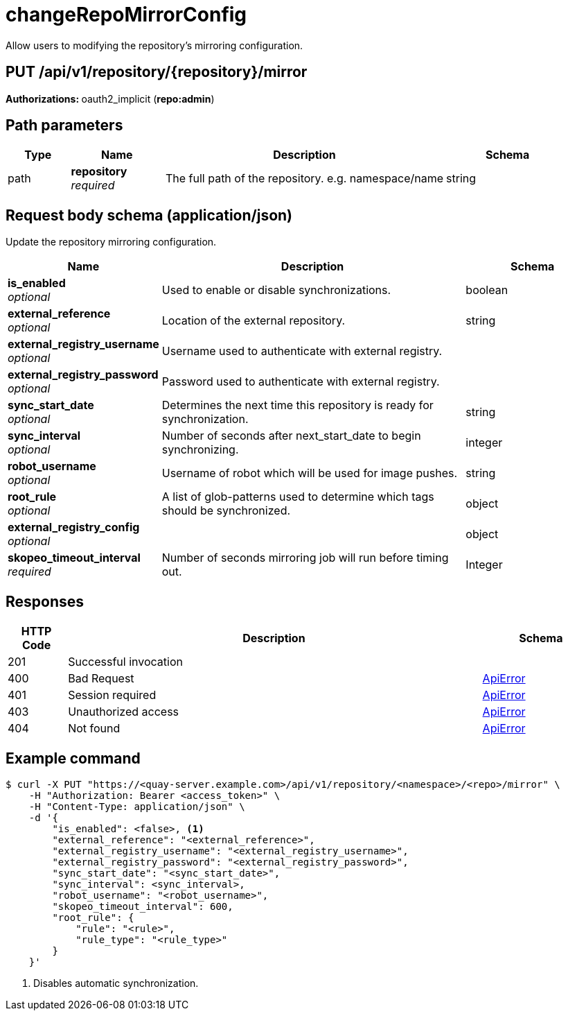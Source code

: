 :_mod-docs-content-type: REFERENCE


= changeRepoMirrorConfig
Allow users to modifying the repository's mirroring configuration.

[discrete]
== PUT /api/v1/repository/{repository}/mirror



**Authorizations: **oauth2_implicit (**repo:admin**)


[discrete]
== Path parameters

[options="header", width=100%, cols=".^2a,.^3a,.^9a,.^4a"]
|===
|Type|Name|Description|Schema
|path|**repository** + 
_required_|The full path of the repository. e.g. namespace/name|string
|===


[discrete]
== Request body schema (application/json)

Update the repository mirroring configuration.

[options="header", width=100%, cols=".^3a,.^9a,.^4a"]
|===
|Name|Description|Schema
|**is_enabled** + 
_optional_|Used to enable or disable synchronizations.|boolean
|**external_reference** + 
_optional_|Location of the external repository.|string
|**external_registry_username** + 
_optional_|Username used to authenticate with external registry.|
|**external_registry_password** + 
_optional_|Password used to authenticate with external registry.|
|**sync_start_date** + 
_optional_|Determines the next time this repository is ready for synchronization.|string
|**sync_interval** + 
_optional_|Number of seconds after next_start_date to begin synchronizing.|integer
|**robot_username** + 
_optional_|Username of robot which will be used for image pushes.|string
|**root_rule** + 
_optional_|A list of glob-patterns used to determine which tags should be synchronized.|object
|**external_registry_config** + 
_optional_||object
|**skopeo_timeout_interval** + 
_required_|Number of seconds mirroring job will run before timing out. | Integer
|===


[discrete]
== Responses

[options="header", width=100%, cols=".^2a,.^14a,.^4a"]
|===
|HTTP Code|Description|Schema
|201|Successful invocation|
|400|Bad Request|&lt;&lt;_apierror,ApiError&gt;&gt;
|401|Session required|&lt;&lt;_apierror,ApiError&gt;&gt;
|403|Unauthorized access|&lt;&lt;_apierror,ApiError&gt;&gt;
|404|Not found|&lt;&lt;_apierror,ApiError&gt;&gt;
|===

[discrete]
== Example command

[source,terminal]
----
$ curl -X PUT "https://<quay-server.example.com>/api/v1/repository/<namespace>/<repo>/mirror" \
    -H "Authorization: Bearer <access_token>" \
    -H "Content-Type: application/json" \
    -d '{
        "is_enabled": <false>, <1>
        "external_reference": "<external_reference>",
        "external_registry_username": "<external_registry_username>",
        "external_registry_password": "<external_registry_password>",
        "sync_start_date": "<sync_start_date>",
        "sync_interval": <sync_interval>,
        "robot_username": "<robot_username>",
        "skopeo_timeout_interval": 600,
        "root_rule": {
            "rule": "<rule>",
            "rule_type": "<rule_type>"
        }
    }'
----
<1> Disables automatic synchronization.